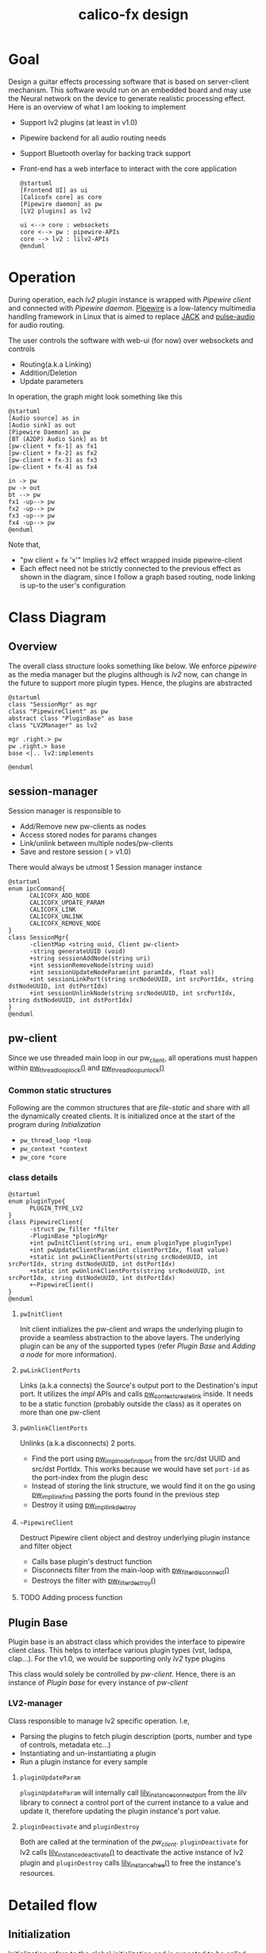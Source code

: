 #+TITLE: calico-fx design

* Goal
Design a guitar effects processing software that is based on server-client mechanism. This software would run on an embedded board and may use the Neural network on the device to generate realistic processing effect. Here is an overview of what I am looking to implement
- Support lv2 plugins (at least in v1.0)
- Pipewire backend for all audio routing needs
- Support Bluetooth overlay for backing track support
- Front-end has a web interface to interact with the core application
  #+begin_src plantuml :file /tmp/calicofx-design-overview.png :results output
    @startuml
    [Frontend UI] as ui
    [Calicofx core] as core
    [Pipewire daemon] as pw
    [LV2 plugins] as lv2

    ui <--> core : websockets
    core <--> pw : pipewire-APIs
    core --> lv2 : lilv2-APIs
    @enduml
  #+end_src

* Operation
During operation, each /lv2 plugin/ instance is wrapped with /Pipewire client/ and connected with /Pipewire daemon/. [[https://pipewire.org/][Pipewire]] is a low-latency multimedia handling framework in Linux that is aimed to replace [[https://jackaudio.org/][JACK]] and [[https://www.freedesktop.org/wiki/Software/PulseAudio/][pulse-audio]] for audio routing.

The user controls the software with web-ui (for now) over websockets and controls
- Routing(a.k.a Linking)
- Addition/Deletion
- Update parameters

In operation, the graph might look something like this
#+begin_src plantuml :file /tmp/calicofx-flow-graph.png :results output
  @startuml
  [Audio source] as in
  [Audio sink] as out
  [Pipewire Daemon] as pw
  [BT (A2DP) Audio Sink] as bt
  [pw-client + fx-1] as fx1
  [pw-client + fx-2] as fx2
  [pw-client + fx-3] as fx3
  [pw-client + fx-4] as fx4

  in -> pw
  pw -> out
  bt --> pw
  fx1 -up--> pw
  fx2 -up--> pw
  fx3 -up--> pw
  fx4 -up--> pw
  @enduml
#+end_src

Note that,
- "pw client + fx 'x'" Implies lv2 effect wrapped inside pipewire-client
- Each effect need not be strictly connected to the previous effect as shown in the diagram, since I follow a graph based routing, node linking is up-to the user's configuration

* Class Diagram
** Overview
The overall class structure looks something like below. We enforce /pipewire/ as the media manager but the plugins although is /lv2/ now, can change in the future to support more plugin types. Hence, the plugins are abstracted
#+begin_src plantuml :file /tmp/calicofx-overview-class-dig.png :noweb yes
  @startuml
  class "SessionMgr" as mgr
  class "PipewireClient" as pw
  abstract class "PluginBase" as base
  class "LV2Manager" as lv2

  mgr .right.> pw
  pw .right.> base
  base <|.. lv2:implements

  @enduml
#+end_src

** session-manager
Session manager is responsible to
- Add/Remove new pw-clients as nodes
- Access stored nodes for params changes
- Link/unlink between multiple nodes/pw-clients
- Save and restore session ( > v1.0)

There would always be utmost 1 Session manager instance
#+name: SessionMgr
#+begin_src plantuml :file /tmp/calicofx-session-mgr-class-dig.png
  @startuml
  enum ipcCommand{
        CALICOFX_ADD_NODE
        CALICOFX_UPDATE_PARAM
        CALICOFX_LINK
        CALICOFX_UNLINK
        CALICOFX_REMOVE_NODE
  }
  class SessionMgr{
        -clientMap <string uuid, Client pw-client>
        -string generateUUID (void)
        +string sessionAddNode(string uri)
        +int sessionRemoveNode(string uuid)
        +int sessionUpdateNodeParam(int paramIdx, float val)
        +int sessionLinkPort(string srcNodeUUID, int srcPortIdx, string dstNodeUUID, int dstPortIdx)
        +int sessionUnlinkNode(string srcNodeUUID, int srcPortIdx, string dstNodeUUID, int dstPortIdx)
  }
  @enduml
#+end_src

** pw-client
Since we use threaded main loop in our pw_client, all operations must happen within [[https://docs.pipewire.org/group__pw__thread__loop.html#gaa7996893e812e9eec61f786d1c691c54][pw_thread_loop_lock()]] and [[https://docs.pipewire.org/group__pw__thread__loop.html#ga1f8042dce9da459ec61b6f3a2d6852d8][pw_thread_loop_unlock()]]
*** Common static structures
Following are the common structures that are /file-static/ and share with all the dynamically created clients. It is initialized once at the start of the program during [[*Initialization][Initialization]]
- ~pw_thread_loop *loop~
- ~pw_context *context~
- ~pw_core *core~

*** class details
#+name: PipewireClient
#+begin_src plantuml :file /tmp/calicofx-pw-client-class-dig.png
  @startuml
  enum pluginType{
        PLUGIN_TYPE_LV2
  }
  class PipewireClient{
        -struct pw_filter *filter
        -PluginBase *pluginMgr
        +int pwInitClient(string uri, enum pluginType pluginType)
        +int pwUpdateClientParam(int clientPortIdx, float value)
        +static int pwLinkClientPorts(string srcNodeUUID, int srcPortIdx, string dstNodeUUID, int dstPortIdx)
        +static int pwUnlinkClientPorts(string srcNodeUUID, int srcPortIdx, string dstNodeUUID, int dstPortIdx)
        +~PipewireClient()
  }
  @enduml
#+end_src

**** ~pwInitClient~
Init client initializes the pw-client and wraps the underlying plugin to provide a seamless abstraction to the above layers. The underlying plugin can be any of the supported types
(refer [[*Plugin Base][Plugin Base]] and [[*Adding a node][Adding a node]] for more information).

**** ~pwLinkClientPorts~
Links (a.k.a connects) the Source's output port to the Destination's input port. It utilizes the /impl/ APIs and calls [[https://docs.pipewire.org/group__pw__impl__link.html#ga7d7c433db2954a961e4980a37168dc6d][pw_context_create_link]] inside.
It needs to be a static function (probably outside the class) as it operates on more than one pw-client

**** ~pwUnlinkClientPorts~
Unlinks (a.k.a disconnects) 2 ports.
- Find the port using [[https://docs.pipewire.org/group__pw__impl__node.html#ga07267b71d5bbdf5312af836b240b4dab][pw_impl_node_find_port]] from the src/dst UUID and src/dst PortIdx. This works because we would have set ~port-id~ as the port-index from the plugin desc
- Instead of storing the link structure, we would find it on the go using [[https://docs.pipewire.org/group__pw__impl__link.html#ga9dec6e3bcc59c5d9e7fb70bf36f86dd8][pw_impl_link_find]] passing the ports found in the previous step
- Destroy it using [[https://docs.pipewire.org/group__pw__impl__link.html#ga3baed016411a9a3d0f7407c3a9144b39][pw_impl_link_destroy]]

**** ~~PipewireClient~
Destruct Pipewire client object and destroy underlying plugin instance and filter object
- Calls base plugin's destruct function
- Disconnects filter from the main-loop with [[https://docs.pipewire.org/group__pw__filter.html#ga913200b5d552335932cfe145bdf2a3e6][pw_filter_disconnect()]]
- Destroys the filter with [[https://docs.pipewire.org/group__pw__filter.html#gaf54752a2edef1c569fdfb8e6774b4ead][pw_filter_destroy()]]
**** TODO Adding process function

** Plugin Base
Plugin base is an abstract class which provides the interface to pipewire client class. This helps to interface various plugin types (vst, ladspa, clap...).
For the v1.0, we would be supporting only /lv2/ type plugins

This class would solely be controlled by [[*pw-client][pw-client]]. Hence, there is an instance of /Plugin base/ for every instance of /pw-client/
#+begin_src plantuml :file /tmp/calicofx-plugin-base-class-dig.png :exports results
  @startuml
  struct portDesc{
        string label
        uint8_t index
  }

  struct controlPortDesc {
        struct portDesc portInfo
        float def
        float max
        float min
        float val
        bool hasScalePoints
  }

  class PluginBase{
          +string pluginName
          +uint8_t nAudioInPorts
          +uint8_t nAudioOutPorts
          +uint8_t nControlPorts
        +vector <struct portDesc> audioInPortDesc
          +vector <struct portDesc> audioOutPortDesc
          +vector <struct controlPortDesc> controlPortDesc
          +virtual int pluginInit()= 0
          +virtual int pluginActivate()= 0
          +virtual int pluginRun(int sampleRate)= 0
        +virtual int pluginUpdateParam(uint8_t idx, float val) = 0
        +virtual int pluginDeactivate()=0
        +virtual int pluginDestroy()=0
  }
  @enduml
#+end_src

*** LV2-manager
Class responsible to manage lv2 specific operation. I.e,
- Parsing the plugins to fetch plugin description (ports, number and type of controls, metadata etc...)
- Instantiating and un-instantiating a plugin
- Run a plugin instance for every sample

#+begin_src plantuml :file /tmp/calicofx-lv2-manager-class-dig.png :exports results
  @startuml
  left to right direction
    struct portDesc{
        string label
        uint8_t index
  }

  struct controlPortDesc {
        struct portDesc portInfo
        float def
        float max
        float min
        float val
        bool hasScalePoints
  }

  class PluginBase{
          +string pluginName
          +uint8_t nAudioInPorts
          +uint8_t nAudioOutPorts
          +uint8_t nControlPorts
        +vector <struct portDesc> audioInPortDesc
          +vector <struct portDesc> audioOutPortDesc
          +vector <struct controlPortDesc> controlPortDesc
          +virtual int pluginInit()= 0
          +virtual int pluginActivate()= 0
          +virtual int pluginRun(int sampleRate)= 0
        +virtual int pluginUpdateParam(uint8_t idx, float val) = 0
  }

  class LV2Manager{
        -string uri
        -LilvNode pluginUriNode
        -LilvNode pluginNode
        -LilvInstance *pluginInstance
        +int pluginInit() @override
        +int pluginActivate() @override
        +int pluginRun(int sampleRate) @override
        +int pluginUpdateParam(uint8_t idx, float val) @override
        +int pluginDeactivate() @override
          +int pluginDestroy() @override
  }

  LV2Manager ..|> PluginBase:Implements
  controlPortDesc::portInfo ..> portDesc:Depends
  PluginBase::audioInPortDesc ..> portDesc:Depends
  PluginBase::audioOutPortDesc ..> portDesc:Depends
  PluginBase::controlPortDesc ..> controlPortDesc:Depends

  @enduml
#+end_src

**** ~pluginUpdateParam~
 ~pluginUpdateParam~ will internally call [[https://drobilla.net/docs/lilv/index.html#c.lilv_instance_connect_port][lilv_instance_connect_port]] from the /lilv/ library to connect a control port of the current instance to a value and update it, therefore updating the plugin instance's port value.

**** ~pluginDeactivate~ and ~pluginDestroy~
Both are called at the termination of the [[*~~PipewireClient~][pw_client]]. ~pluginDeactivate~ for lv2 calls [[https://drobilla.net/docs/lilv/index.html#c.lilv_instance_deactivate][lilv_instance_deactivate()]] to deactivate the active instance of lv2 plugin and ~pluginDestroy~ calls [[https://drobilla.net/docs/lilv/index.html#c.lilv_instance_free][lilv_instance_free()]] to free the instance's resources.

* Detailed flow
** Initialization
Initialization refers to the global initialization and is expected to be called *only once* during the start of the program, there is also a [[*De-initialize][de-initialize]] counterpart which does the opposite
#+begin_src plantuml :file /tmp/calicofx-initialization.png :exports results
  @startuml
  participant "calicofx-core" as core
  participant "pw-client" as pw
  participant "lv2-client" as lv2

  core->pw:Initialize media sub-system
  activate core
        pw->pw:create main thread loop
        pw->pw:create context from the main loop
        pw->pw:connect context creating core
        pw->core
  deactivate core
  core->lv2:Initialize plugin
  activate core
        lv2->lv2:Initalize world (a.k.a create context)
        lv2->lv2:Load all plugins
        lv2->core
  deactivate core
  @enduml
#+end_src

** Adding a node
#+begin_src plantuml :file /tmp/calicofx-adding-a-node.png :results output
  @startuml
  participant "front-end" as ui
  participant "calicofx-core" as core
  participant "session-manager" as mgr
  participant "pw-client" as pw
  participant "lv2-client" as lv2

  ui -> core : CALICOFX_ADD_NODE<uri>
  core -> mgr: create a new node
  mgr -> pw: create new pw-client
  pw -> pw: initialize pw resources
  pw -> pw: get a 'thread loop'
  pw -> lv2: populate plugin descriptor for <uri>
  activate pw
        lv2 -> lv2: populate plugin description \n(# of audio in , out and control ports,\ntheir names, types, etc...)
        lv2->pw
  deactivate pw
  pw -> pw: create a filter object
  pw -> pw: add ports to filter object
  pw -> pw: connect filter to get registered event callbacks
  pw -> pw: start loop thread
  pw -> mgr: pw-client object
  mgr -> mgr: generate uuid
  mgr -> mgr: save <uuid, pw-client>
  mgr -> core: uuid
  core -> ui: <<result, uuid>>
  @enduml
#+end_src

** Updating a control value
#+begin_src plantuml :file images/calicofx-update-control-param.png :results output
  @startuml
  participant "front-end" as ui
  participant "calicofx-core" as core
  participant "session-manager" as mgr
  participant "pw-client" as pw
  participant "lv2-client" as lv2

  ui -> core : CALICOFX_UPDATE_PARAM <plugin-uuid, ctrl_idx, val>
  core -> mgr : update parameter value
  mgr -> mgr : fetch /pw_client/ from the map
  mgr -> pw : update params (ctrl_idx, new_val)
  pw -> lv2 : update params (ctrl_idx, new_val)
  lv2 -> pw
  pw -> mgr
  mgr -> core
  core -> ui
  @enduml
#+end_src

** Linking ports
Linking ports refer to connection 2 ports in-order to let their data flow from one plugin to another or source to input of a plugin or plugin to the output.
I have made the decision to not have any assumption about the connection and is left to the user preference. I.e
- No assumption is made to pre-connect ports when a new plugin is added.
- No assumption on how the ports are connected one-to-one, one-to-many, many-to-many

However, to establish a link between 2 ports, it is required that the /source port/ is plugin A's =output port= and the /sink port/ is plugin B's =input port=
#+begin_src plantuml :file /tmp/calicofx-link-ports.png :results output
  @startuml
  participant "front-end" as ui
  participant "calicofx-core" as core
  participant "session-manager" as mgr
  participant "pw-client" as pw
  participant "lv2-client" as lv2

  ui -> core : CALICOFX_LINK <srcUUID, srcPortIdx, dstUUID, dstPortIdx>
  core -> mgr: link clients
  mgr -> mgr: get clients from UUID
  mgr -> pw: pwLinkClientPorts (string srcNodeUUID, int srcPortIdx, string dstNodeUUID, int dstPortIdx)
  pw -> mgr
  mgr->core
  core -> ui
  @enduml
#+end_src

** Unlink ports
Unlinking refers to removing the previously established link between pw-clients
#+begin_src plantuml :file /tmp/calicofx-unlink-ports.png :results output
  participant "front-end" as ui
  participant "calicofx-core" as core
  participant "session-manager" as mgr
  participant "pw-client" as pw
  participant "lv2-client" as lv2

  ui -> core : CALICOFX_UNLINK <srcUUID, srcPortIdx, dstUUID, dstPortIdx>
  core -> mgr: sessionUnlinkNode (src, idx, dst, idx)
  mgr -> mgr: get clients from UUID
  mgr -> pw: pwUnlinkClientPorts (string srcNodeUUID, int srcPortIdx, string dstNodeUUID, int dstPortIdx)
  pw -> pw: pw_impl_link_find (string srcNodeUUID, int srcPortIdx, string dstNodeUUID, int dstPortIdx)
  pw -> pw: pw_impl_link_destroy (link)
  pw -> mgr
  mgr->core
  core -> ui
#+end_src

** Removing a node
#+begin_src plantuml :file /tmp/calicofx-removing-a-node.png :results output
  @startuml
  participant "front-end" as ui
  participant "calicofx-core" as core
  participant "session-manager" as mgr
  participant "pw-client" as pw
  participant "lv2-client" as lv2

  ui -> core : CALICOFX_REMOVE_NODE<uuid>
  core -> mgr: sessionRemoveNode(string uuid)
  mgr-> mgr: get node <<uuid>>
  mgr -> pw: delete node
  activate pw
        pw->lv2: delete instance
        activate lv2
        lv2 -> lv2: pluginDeactivateInstance(instance)
        lv2 -> lv2: pluginInstanceFree(instance)
        lv2 --> pw
        destroy lv2
        pw -> pw: filter disconnect(filter)
        pw -> pw: filter destroy(filter)
        pw --> mgr
        destroy pw
        mgr -> mgr: evict <<uuid>>
        mgr -> core: result
        core -> ui:result
  @enduml
#+end_src


** De-initialize
